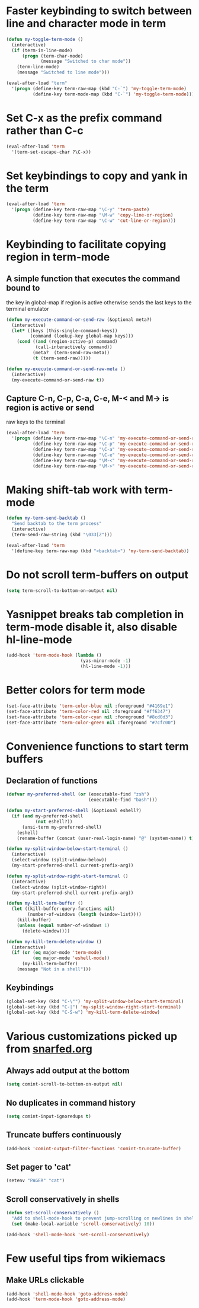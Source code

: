 * Faster keybinding to switch between line and character mode in term
  #+begin_src emacs-lisp
    (defun my-toggle-term-mode ()
      (interactive)
      (if (term-in-line-mode)
          (progn (term-char-mode)
                 (message "Switched to char mode"))
        (term-line-mode)
        (message "Switched to line mode")))
    
    (eval-after-load "term"
      '(progn (define-key term-raw-map (kbd "C-`") 'my-toggle-term-mode)
              (define-key term-mode-map (kbd "C-`") 'my-toggle-term-mode)))
  #+end_src


* Set C-x as the prefix command rather than C-c
  #+begin_src emacs-lisp
    (eval-after-load 'term
      '(term-set-escape-char ?\C-x))
  #+end_src


* Set keybindings to copy and yank in the term
  #+begin_src emacs-lisp
    (eval-after-load 'term
      '(progn (define-key term-raw-map "\C-y" 'term-paste)
              (define-key term-raw-map "\M-w" 'copy-line-or-region)
              (define-key term-raw-map "\C-w" 'cut-line-or-region)))
  #+end_src


* Keybinding to facilitate copying region in term-mode
** A simple function that executes the command bound to
   the key in global-map if region is active otherwise
   sends the last keys to the terminal emulator
  #+begin_src emacs-lisp
    (defun my-execute-command-or-send-raw (&optional meta?)
      (interactive)
      (let* ((keys (this-single-command-keys))
             (command (lookup-key global-map keys)))
        (cond ((and (region-active-p) command)
               (call-interactively command))
              (meta?  (term-send-raw-meta))
              (t (term-send-raw)))))
    
    (defun my-execute-command-or-send-raw-meta ()
      (interactive)
      (my-execute-command-or-send-raw t))
  #+end_src

** Capture C-n, C-p, C-a, C-e, M-< and M-> is region is active or send
   raw keys to the terminal
   #+begin_src emacs-lisp
     (eval-after-load 'term
       '(progn (define-key term-raw-map "\C-n" 'my-execute-command-or-send-raw)
               (define-key term-raw-map "\C-p" 'my-execute-command-or-send-raw)
               (define-key term-raw-map "\C-a" 'my-execute-command-or-send-raw)
               (define-key term-raw-map "\C-e" 'my-execute-command-or-send-raw)
               (define-key term-raw-map "\M-<" 'my-execute-command-or-send-raw-meta)
               (define-key term-raw-map "\M->" 'my-execute-command-or-send-raw-meta)))
   #+end_src


* Making shift-tab work with term-mode
  #+begin_src emacs-lisp
    (defun my-term-send-backtab ()
      "Send backtab to the term process"
      (interactive)
      (term-send-raw-string (kbd "\033[Z")))
    
    (eval-after-load 'term
      '(define-key term-raw-map (kbd "<backtab>") 'my-term-send-backtab))
  #+end_src


* Do not scroll term-buffers on output
  #+begin_src emacs-lisp
    (setq term-scroll-to-bottom-on-output nil)
  #+end_src


* Yasnippet breaks tab completion in term-mode disable it, also disable hl-line-mode
  #+begin_src emacs-lisp
    (add-hook 'term-mode-hook (lambda () 
                                (yas-minor-mode -1)
                                (hl-line-mode -1)))
  #+end_src


* Better colors for term mode
  #+begin_src emacs-lisp
    (set-face-attribute 'term-color-blue nil :foreground "#4169e1")
    (set-face-attribute 'term-color-red nil :foreground "#ff6347")
    (set-face-attribute 'term-color-cyan nil :foreground "#8cd0d3")
    (set-face-attribute 'term-color-green nil :foreground "#7cfc00")
  #+end_src


* Convenience functions to start term buffers
** Declaration of functions
  #+begin_src emacs-lisp
    (defvar my-preferred-shell (or (executable-find "zsh")
                                   (executable-find "bash")))
    
    (defun my-start-preferred-shell (&optional eshell?)
      (if (and my-preferred-shell
               (not eshell?))
          (ansi-term my-preferred-shell)
        (eshell)
        (rename-buffer (concat (user-real-login-name) "@" (system-name)) t)))
    
    (defun my-split-window-below-start-terminal ()
      (interactive)
      (select-window (split-window-below))
      (my-start-preferred-shell current-prefix-arg))
    
    (defun my-split-window-right-start-terminal ()
      (interactive)
      (select-window (split-window-right))
      (my-start-preferred-shell current-prefix-arg))
    
    (defun my-kill-term-buffer ()
      (let ((kill-buffer-query-functions nil)
            (number-of-windows (length (window-list))))
        (kill-buffer)
        (unless (equal number-of-windows 1)
          (delete-window))))
    
    (defun my-kill-term-delete-window ()
      (interactive)
      (if (or (eq major-mode 'term-mode)
              (eq major-mode 'eshell-mode))
          (my-kill-term-buffer)
        (message "Not in a shell")))
  #+end_src

** Keybindings 
   #+begin_src emacs-lisp
     (global-set-key (kbd "C-\"") 'my-split-window-below-start-terminal)
     (global-set-key (kbd "C-|") 'my-split-window-right-start-terminal)
     (global-set-key (kbd "C-S-w") 'my-kill-term-delete-window)
   #+end_src



* Various customizations picked up from [[http://snarfed.org/why_i_run_shells_inside_emacs][snarfed.org]]
** Always add output at the bottom
   #+begin_src emacs-lisp
     (setq comint-scroll-to-bottom-on-output nil)
   #+end_src

** No duplicates in command history
   #+begin_src emacs-lisp
     (setq comint-input-ignoredups t)
   #+end_src

** Truncate buffers continuously
   #+begin_src emacs-lisp
     (add-hook 'comint-output-filter-functions 'comint-truncate-buffer)
   #+end_src

** Set pager to 'cat'
   #+begin_src emacs-lisp
     (setenv "PAGER" "cat")
   #+end_src

** Scroll conservatively in shells
   #+begin_src emacs-lisp
     (defun set-scroll-conservatively ()
       "Add to shell-mode-hook to prevent jump-scrolling on newlines in shell buffers."
       (set (make-local-variable 'scroll-conservatively) 10))

     (add-hook 'shell-mode-hook 'set-scroll-conservatively)
   #+end_src


* Few useful tips from wikiemacs
** Make URLs clickable
   #+begin_src emacs-lisp
     (add-hook 'shell-mode-hook 'goto-address-mode)
     (add-hook 'term-mode-hook 'goto-address-mode)
   #+end_src

